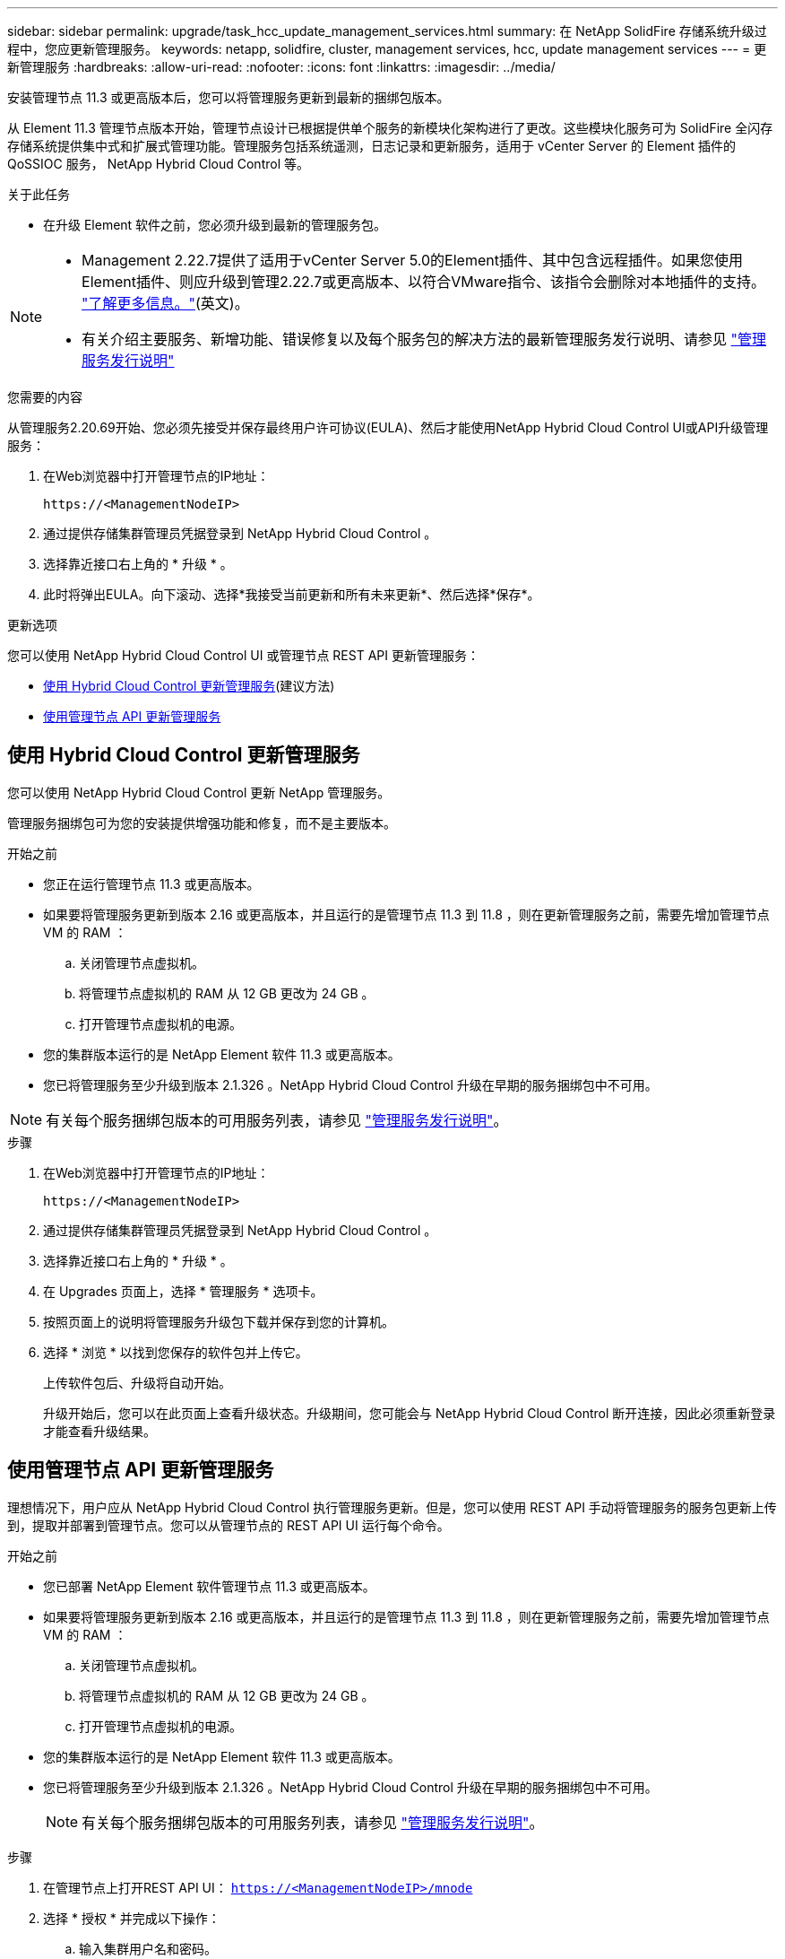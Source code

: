 ---
sidebar: sidebar 
permalink: upgrade/task_hcc_update_management_services.html 
summary: 在 NetApp SolidFire 存储系统升级过程中，您应更新管理服务。 
keywords: netapp, solidfire, cluster, management services, hcc, update management services 
---
= 更新管理服务
:hardbreaks:
:allow-uri-read: 
:nofooter: 
:icons: font
:linkattrs: 
:imagesdir: ../media/


[role="lead"]
安装管理节点 11.3 或更高版本后，您可以将管理服务更新到最新的捆绑包版本。

从 Element 11.3 管理节点版本开始，管理节点设计已根据提供单个服务的新模块化架构进行了更改。这些模块化服务可为 SolidFire 全闪存存储系统提供集中式和扩展式管理功能。管理服务包括系统遥测，日志记录和更新服务，适用于 vCenter Server 的 Element 插件的 QoSSIOC 服务， NetApp Hybrid Cloud Control 等。

.关于此任务
* 在升级 Element 软件之前，您必须升级到最新的管理服务包。


[NOTE]
====
* Management 2.22.7提供了适用于vCenter Server 5.0的Element插件、其中包含远程插件。如果您使用Element插件、则应升级到管理2.22.7或更高版本、以符合VMware指令、该指令会删除对本地插件的支持。 https://kb.vmware.com/s/article/87880["了解更多信息。"^](英文)。
* 有关介绍主要服务、新增功能、错误修复以及每个服务包的解决方法的最新管理服务发行说明、请参见 https://kb.netapp.com/Advice_and_Troubleshooting/Data_Storage_Software/Management_services_for_Element_Software_and_NetApp_HCI/Management_Services_Release_Notes["管理服务发行说明"^]


====
.您需要的内容
从管理服务2.20.69开始、您必须先接受并保存最终用户许可协议(EULA)、然后才能使用NetApp Hybrid Cloud Control UI或API升级管理服务：

. 在Web浏览器中打开管理节点的IP地址：
+
[listing]
----
https://<ManagementNodeIP>
----
. 通过提供存储集群管理员凭据登录到 NetApp Hybrid Cloud Control 。
. 选择靠近接口右上角的 * 升级 * 。
. 此时将弹出EULA。向下滚动、选择*我接受当前更新和所有未来更新*、然后选择*保存*。


.更新选项
您可以使用 NetApp Hybrid Cloud Control UI 或管理节点 REST API 更新管理服务：

* <<使用 Hybrid Cloud Control 更新管理服务>>(建议方法)
* <<使用管理节点 API 更新管理服务>>




== 使用 Hybrid Cloud Control 更新管理服务

您可以使用 NetApp Hybrid Cloud Control 更新 NetApp 管理服务。

管理服务捆绑包可为您的安装提供增强功能和修复，而不是主要版本。

.开始之前
* 您正在运行管理节点 11.3 或更高版本。
* 如果要将管理服务更新到版本 2.16 或更高版本，并且运行的是管理节点 11.3 到 11.8 ，则在更新管理服务之前，需要先增加管理节点 VM 的 RAM ：
+
.. 关闭管理节点虚拟机。
.. 将管理节点虚拟机的 RAM 从 12 GB 更改为 24 GB 。
.. 打开管理节点虚拟机的电源。


* 您的集群版本运行的是 NetApp Element 软件 11.3 或更高版本。
* 您已将管理服务至少升级到版本 2.1.326 。NetApp Hybrid Cloud Control 升级在早期的服务捆绑包中不可用。



NOTE: 有关每个服务捆绑包版本的可用服务列表，请参见 https://kb.netapp.com/Advice_and_Troubleshooting/Data_Storage_Software/Management_services_for_Element_Software_and_NetApp_HCI/Management_Services_Release_Notes["管理服务发行说明"^]。

.步骤
. 在Web浏览器中打开管理节点的IP地址：
+
[listing]
----
https://<ManagementNodeIP>
----
. 通过提供存储集群管理员凭据登录到 NetApp Hybrid Cloud Control 。
. 选择靠近接口右上角的 * 升级 * 。
. 在 Upgrades 页面上，选择 * 管理服务 * 选项卡。
. 按照页面上的说明将管理服务升级包下载并保存到您的计算机。
. 选择 * 浏览 * 以找到您保存的软件包并上传它。
+
上传软件包后、升级将自动开始。

+
升级开始后，您可以在此页面上查看升级状态。升级期间，您可能会与 NetApp Hybrid Cloud Control 断开连接，因此必须重新登录才能查看升级结果。





== 使用管理节点 API 更新管理服务

理想情况下，用户应从 NetApp Hybrid Cloud Control 执行管理服务更新。但是，您可以使用 REST API 手动将管理服务的服务包更新上传到，提取并部署到管理节点。您可以从管理节点的 REST API UI 运行每个命令。

.开始之前
* 您已部署 NetApp Element 软件管理节点 11.3 或更高版本。
* 如果要将管理服务更新到版本 2.16 或更高版本，并且运行的是管理节点 11.3 到 11.8 ，则在更新管理服务之前，需要先增加管理节点 VM 的 RAM ：
+
.. 关闭管理节点虚拟机。
.. 将管理节点虚拟机的 RAM 从 12 GB 更改为 24 GB 。
.. 打开管理节点虚拟机的电源。


* 您的集群版本运行的是 NetApp Element 软件 11.3 或更高版本。
* 您已将管理服务至少升级到版本 2.1.326 。NetApp Hybrid Cloud Control 升级在早期的服务捆绑包中不可用。
+

NOTE: 有关每个服务捆绑包版本的可用服务列表，请参见 https://kb.netapp.com/Advice_and_Troubleshooting/Data_Storage_Software/Management_services_for_Element_Software_and_NetApp_HCI/Management_Services_Release_Notes["管理服务发行说明"^]。



.步骤
. 在管理节点上打开REST API UI： `https://<ManagementNodeIP>/mnode`
. 选择 * 授权 * 并完成以下操作：
+
.. 输入集群用户名和密码。
.. 输入客户端ID、就像该值尚未填充一样 `mnode-client`。
.. 选择 * 授权 * 以开始会话。
.. 关闭窗口。


. 使用以下命令在管理节点上上传并提取服务捆绑包： `PUT /services/upload`
. 在管理节点上部署管理服务： `PUT /services/deploy`
. 监控更新状态： `GET /services/update/status`
+
成功更新将返回类似于以下示例的结果：

+
[listing]
----
{
"current_version": "2.10.29",
"details": "Updated to version 2.17.52",
"status": "success"
}
----


[discrete]
== 了解更多信息

* https://docs.netapp.com/us-en/element-software/index.html["SolidFire 和 Element 软件文档"]
* https://docs.netapp.com/us-en/vcp/index.html["适用于 vCenter Server 的 NetApp Element 插件"^]

